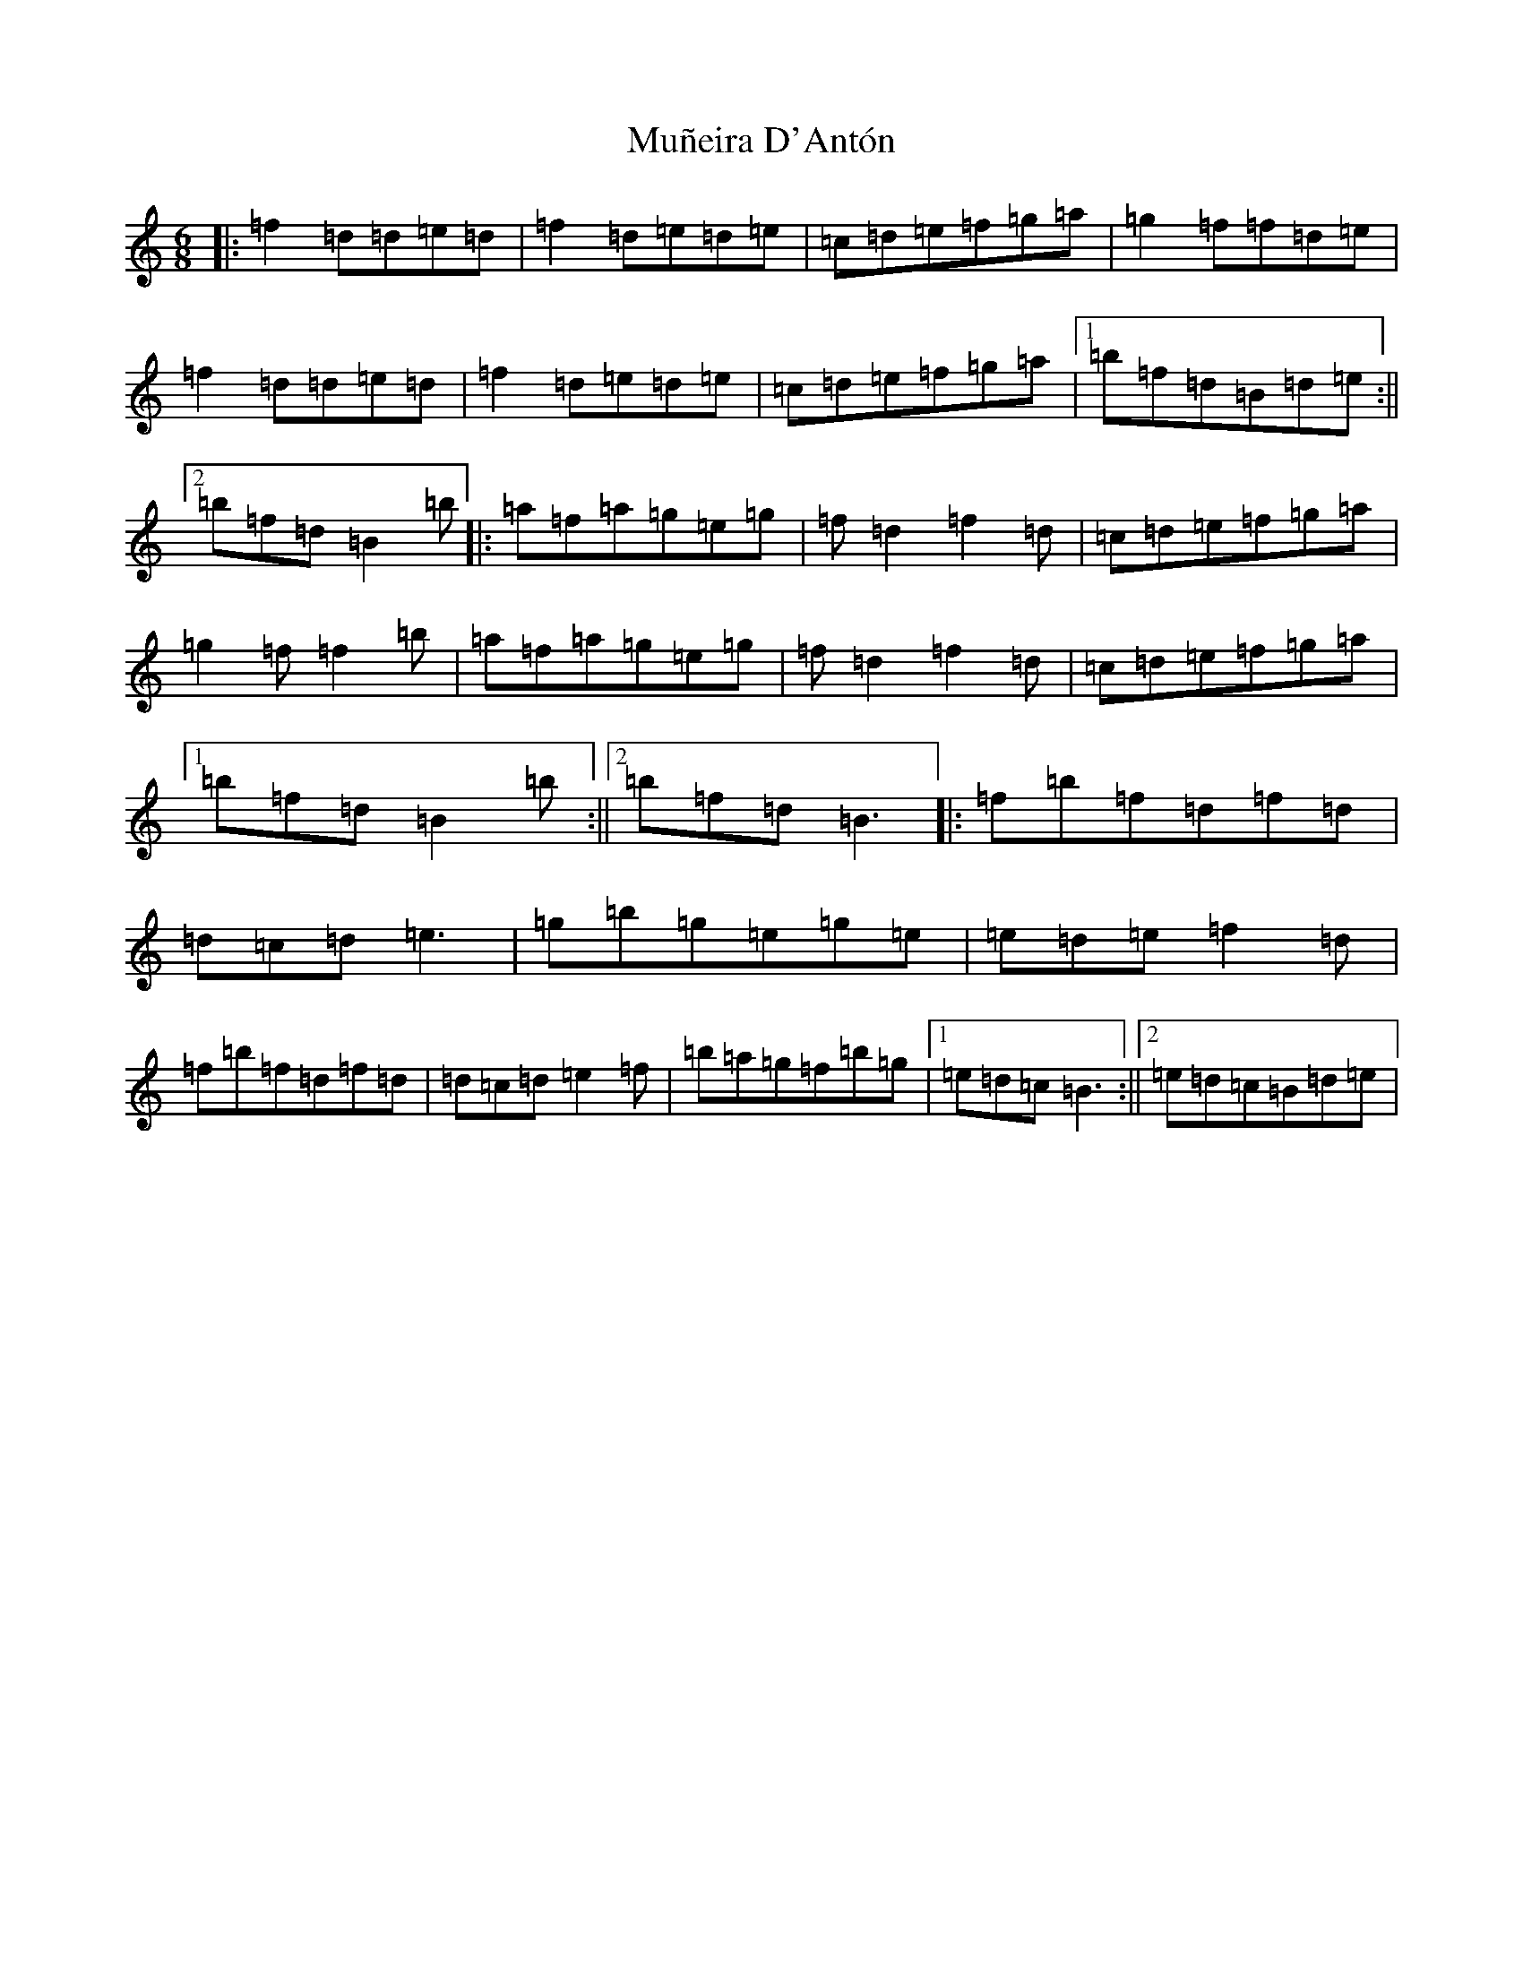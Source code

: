 X: 15029
T: Muñeira D'Antón
S: https://thesession.org/tunes/9316#setting19978
R: jig
M:6/8
L:1/8
K: C Major
|:=f2=d=d=e=d|=f2=d=e=d=e|=c=d=e=f=g=a|=g2=f=f=d=e|=f2=d=d=e=d|=f2=d=e=d=e|=c=d=e=f=g=a|1=b=f=d=B=d=e:||2=b=f=d=B2=b|:=a=f=a=g=e=g|=f=d2=f2=d|=c=d=e=f=g=a|=g2=f=f2=b|=a=f=a=g=e=g|=f=d2=f2=d|=c=d=e=f=g=a|1=b=f=d=B2=b:||2=b=f=d=B3|:=f=b=f=d=f=d|=d=c=d=e3|=g=b=g=e=g=e|=e=d=e=f2=d|=f=b=f=d=f=d|=d=c=d=e2=f|=b=a=g=f=b=g|1=e=d=c=B3:||2=e=d=c=B=d=e|